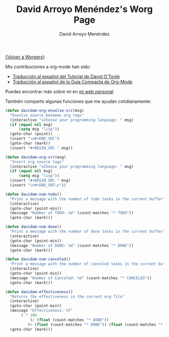 #+OPTIONS:    H:3 num:nil toc:t \n:nil @:t ::t |:t ^:t -:t f:t *:t TeX:t LaTeX:t skip:nil d:(HIDE) tags:not-in-toc
#+STARTUP:    align fold nodlcheck hidestars oddeven lognotestate
#+SEQ_TODO:   TODO(t) INPROGRESS(i) WAITING(w@) | DONE(d) CANCELED(c@)
#+TAGS:       Write(w) Update(u) Fix(f) Check(c) 
#+TITLE:      David Arroyo Menéndez's Worg Page
#+AUTHOR:     David Arroyo Menéndez
#+EMAIL:      
#+LANGUAGE:   es
#+PRIORITIES: A C B
#+CATEGORY:   worg

[[file:../worgers.org][{Volver a Worgers}]]

Mis contribuciones a org-mode han sido:

+ [[file:../org-tutorials/orgtutorial_dto-es.org][Traducción al español del Tutorial de David O'Toole]]
+ [[http://www.davidam.com/docu/orgguide.es.html][Traducción al español de la Guía Compacta de Org-Mode]]

Puedes encontrar más sobre mi en [[http://www.davidam.com][mi web personal]].

También comparto algunas funciones que me ayudan cotidianamente:

#+BEGIN_SRC lisp
(defun davidam-org-envolve-src(msg)
  "Envolve source between org tags"
  (interactive "sChoose your programming language: " msg)
  (if (equal nil msg) 
      (setq msg "lisp"))
  (goto-char (point))
  (insert "\n#+END_SRC")
  (goto-char (mark))
  (insert "#+BEGIN_SRC " msg))

(defun davidam-org-src(msg)
  "Insert org source tags"
  (interactive "sChoose your programming language: " msg)
  (if (equal nil msg) 
      (setq msg "lisp"))
  (insert "#+BEGIN_SRC " msg)
  (insert "\n#+END_SRC\n"))

(defun davidam-num-todo()
  "Print a message with the number of todo tasks in the current buffer"
  (interactive)
  (goto-char (point-min))
  (message "Number of TODO: %d" (count-matches "* TODO"))
  (goto-char (mark)))
									     
(defun davidam-num-done()
  "Print a message with the number of done tasks in the current buffer"
  (interactive)
  (goto-char (point-min))
  (message "Number of DONE: %d" (count-matches "* DONE"))
  (goto-char (mark)))

(defun davidam-num-canceled()
  "Print a message with the number of canceled tasks in the current buffer"
  (interactive)
  (goto-char (point-min))
  (message "Number of Canceled: %d" (count-matches "* CANCELED"))
  (goto-char (mark)))

(defun davidam-effectiveness()
  "Returns the effectiveness in the current org file"
  (interactive)
  (goto-char (point-min))
  (message "Effectiveness: %f" 
	   ( * 100 
	       (/ (float (count-matches "* DONE")) 
		  (+ (float (count-matches "* DONE")) (float (count-matches "* CANCELED"))))))
  (goto-char (mark)))
#+END_SRC

